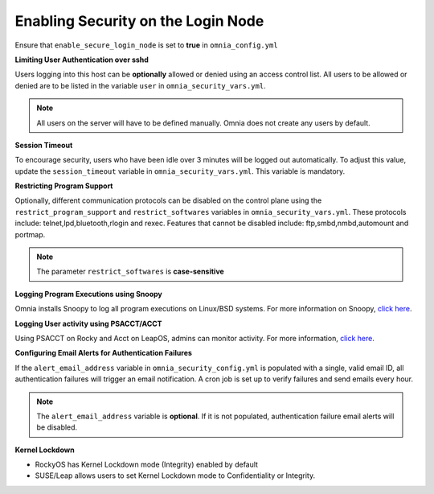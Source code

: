 Enabling Security on the Login Node
====================================

Ensure that ``enable_secure_login_node`` is set to **true** in ``omnia_config.yml``

**Limiting User Authentication over sshd**

Users logging into this host can be **optionally** allowed or denied using an access control list. All users to be allowed or denied are to be listed in the variable ``user`` in ``omnia_security_vars.yml``.

.. note:: All users on the server will have to be defined manually. Omnia does not create any users by default.

**Session Timeout**

To encourage security, users who have been idle over 3 minutes will be logged out automatically. To adjust this value, update the ``session_timeout`` variable in ``omnia_security_vars.yml``. This variable is mandatory.

**Restricting Program Support**

Optionally, different communication protocols can be disabled on the control plane using the ``restrict_program_support`` and ``restrict_softwares`` variables in ``omnia_security_vars.yml``. These protocols include: telnet,lpd,bluetooth,rlogin and rexec. Features that cannot be disabled include: ftp,smbd,nmbd,automount and portmap.

.. note:: The parameter ``restrict_softwares`` is **case-sensitive**

**Logging Program Executions using Snoopy**

Omnia installs Snoopy to log all program executions on Linux/BSD systems. For more information on Snoopy, `click here <https://github.com/a2o/snoopy>`_.

**Logging User activity using PSACCT/ACCT**

Using PSACCT on Rocky and Acct on LeapOS, admins can monitor activity. For more information, `click here <https://www.redhat.com/sysadmin/linux-system-monitoring-acct>`_.

**Configuring Email Alerts for Authentication Failures**

If the ``alert_email_address`` variable in ``omnia_security_config.yml`` is populated with a single, valid email ID, all authentication failures will trigger an email notification. A cron job is set up to verify failures and send emails every hour.

.. note:: The ``alert_email_address`` variable is **optional**. If it is not populated, authentication failure email alerts will be disabled.

**Kernel Lockdown**

* RockyOS has Kernel Lockdown mode (Integrity) enabled by default
* SUSE/Leap allows users to set Kernel Lockdown mode to Confidentiality or Integrity.